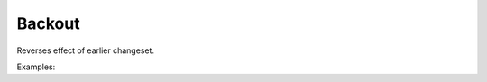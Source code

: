 Backout
=======

Reverses effect of earlier changeset.

Examples:

.. code-block:: php
    :linenos:

        use Siad007\VersionControl\HG\Factory;

        $backoutCmd = Factory::createBackout();
        $backoutCmd->setRevision('revision');
        $backoutCmd->setMerge(true);
        $backoutCmd->setTool('tool');
        $backoutCmd->addInclude('includePattern');
        $backoutCmd->addExclude('excludePattern');
        $backoutCmd->setMessage('text');
        $backoutCmd->setLogfile('logfile');
        $backoutCmd->setDate('date');
        $backoutCmd->setUser('user');
